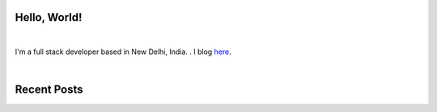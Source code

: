 .. title: Raw thoughts
.. slug: index
.. date: 2016-05-23 18:56:53 UTC+05:30
.. tags: 
.. category: 
.. link: 
.. description: Thoughts on data science, machine learning and signal processing
.. type: text


Hello, World!
-------------

|

I'm a full stack developer based in New Delhi, India. . I blog
`here <link://post_path/blog/>`__.

|

Recent Posts
------------

.. post-list::
  :stop: 5

